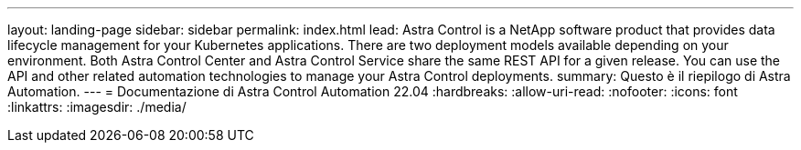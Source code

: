 ---
layout: landing-page 
sidebar: sidebar 
permalink: index.html 
lead: Astra Control is a NetApp software product that provides data lifecycle management for your Kubernetes applications. There are two deployment models available depending on your environment. Both Astra Control Center and Astra Control Service share the same REST API for a given release. You can use the API and other related automation technologies to manage your Astra Control deployments. 
summary: Questo è il riepilogo di Astra Automation. 
---
= Documentazione di Astra Control Automation 22.04
:hardbreaks:
:allow-uri-read: 
:nofooter: 
:icons: font
:linkattrs: 
:imagesdir: ./media/


